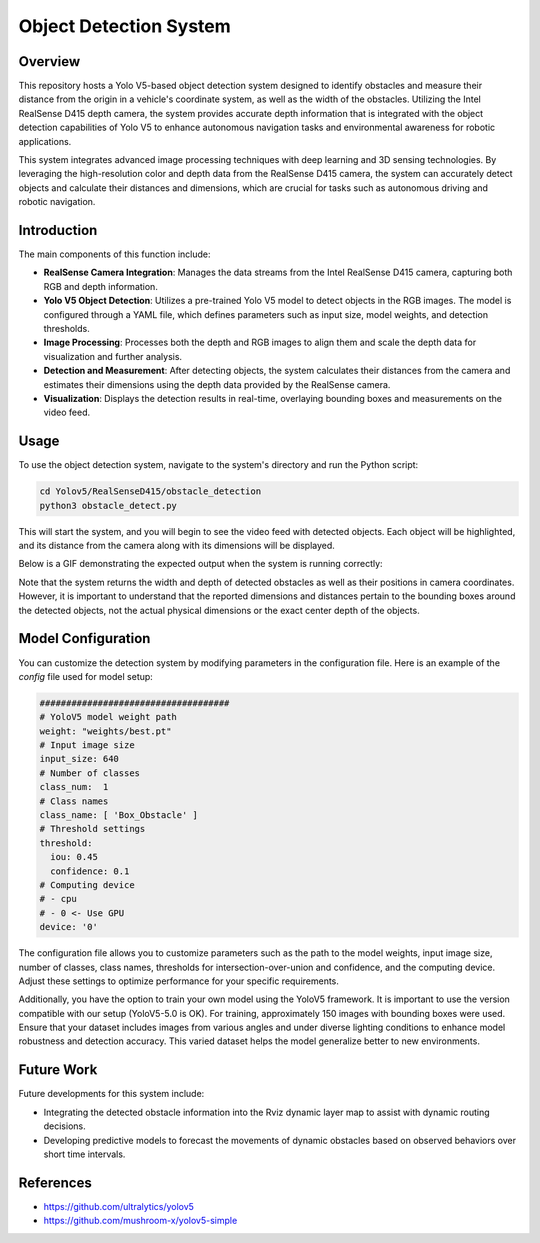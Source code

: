 ==========================
Object Detection System
==========================

Overview
============
This repository hosts a Yolo V5-based object detection system designed to identify obstacles and measure their distance from the origin in a vehicle's coordinate system, as well as the width of the obstacles. Utilizing the Intel RealSense D415 depth camera, the system provides accurate depth information that is integrated with the object detection capabilities of Yolo V5 to enhance autonomous navigation tasks and environmental awareness for robotic applications.

This system integrates advanced image processing techniques with deep learning and 3D sensing technologies. By leveraging the high-resolution color and depth data from the RealSense D415 camera, the system can accurately detect objects and calculate their distances and dimensions, which are crucial for tasks such as autonomous driving and robotic navigation.

Introduction
=============
The main components of this function include:

- **RealSense Camera Integration**: Manages the data streams from the Intel RealSense D415 camera, capturing both RGB and depth information.
- **Yolo V5 Object Detection**: Utilizes a pre-trained Yolo V5 model to detect objects in the RGB images. The model is configured through a YAML file, which defines parameters such as input size, model weights, and detection thresholds.
- **Image Processing**: Processes both the depth and RGB images to align them and scale the depth data for visualization and further analysis.
- **Detection and Measurement**: After detecting objects, the system calculates their distances from the camera and estimates their dimensions using the depth data provided by the RealSense camera.
- **Visualization**: Displays the detection results in real-time, overlaying bounding boxes and measurements on the video feed.

Usage
=====
To use the object detection system, navigate to the system's directory and run the Python script:

.. code-block:: bash

    cd Yolov5/RealSenseD415/obstacle_detection
    python3 obstacle_detect.py

This will start the system, and you will begin to see the video feed with detected objects. Each object will be highlighted, and its distance from the camera along with its dimensions will be displayed.

Below is a GIF demonstrating the expected output when the system is running correctly:

.. image:: ../Images/yolo.gif
   :alt: Object Detection Demo
   :align: center

Note that the system returns the width and depth of detected obstacles as well as their positions in camera coordinates. However, it is important to understand that the reported dimensions and distances pertain to the bounding boxes around the detected objects, not the actual physical dimensions or the exact center depth of the objects. 

Model Configuration
===================
You can customize the detection system by modifying parameters in the configuration file. Here is an example of the `config` file used for model setup:

.. code-block:: yaml

    ####################################
    # YoloV5 model weight path
    weight: "weights/best.pt"
    # Input image size
    input_size: 640
    # Number of classes
    class_num:  1
    # Class names
    class_name: [ 'Box_Obstacle' ]
    # Threshold settings
    threshold:
      iou: 0.45
      confidence: 0.1
    # Computing device
    # - cpu
    # - 0 <- Use GPU
    device: '0'

The configuration file allows you to customize parameters such as the path to the model weights, input image size, number of classes, class names, thresholds for intersection-over-union and confidence, and the computing device. Adjust these settings to optimize performance for your specific requirements.

Additionally, you have the option to train your own model using the YoloV5 framework. It is important to use the version compatible with our setup (YoloV5-5.0 is OK). For training, approximately 150 images with bounding boxes were used. Ensure that your dataset includes images from various angles and under diverse lighting conditions to enhance model robustness and detection accuracy. This varied dataset helps the model generalize better to new environments.



Future Work
===========
Future developments for this system include:

- Integrating the detected obstacle information into the Rviz dynamic layer map to assist with dynamic routing decisions.

- Developing predictive models to forecast the movements of dynamic obstacles based on observed behaviors over short time intervals.

References
==========
- https://github.com/ultralytics/yolov5
- https://github.com/mushroom-x/yolov5-simple

